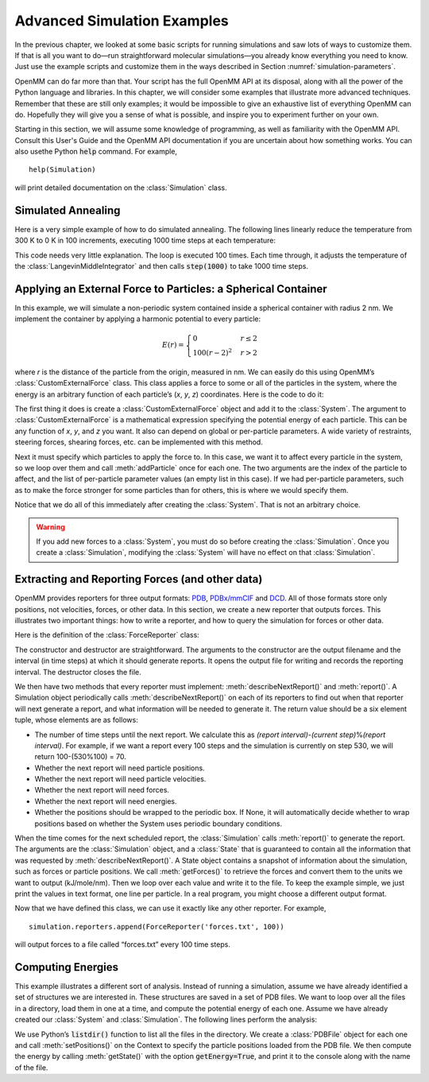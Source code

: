 .. default-domain:: py

.. _advanced-simulation-examples:

Advanced Simulation Examples
############################

In the previous chapter, we looked at some basic scripts for running simulations
and saw lots of ways to customize them.  If that is all you want to do—run
straightforward molecular simulations—you already know everything you need to
know.  Just use the example scripts and customize them in the ways described in
Section :numref:`simulation-parameters`.

OpenMM can do far more than that.  Your script has the full OpenMM API at its
disposal, along with all the power of the Python language and libraries.  In
this chapter, we will consider some examples that illustrate more advanced
techniques.  Remember that these are still only examples; it would be impossible
to give an exhaustive list of everything OpenMM can do.  Hopefully they will
give you a sense of what is possible, and inspire you to experiment further on
your own.

Starting in this section, we will assume some knowledge of programming, as well
as familiarity with the OpenMM API.  Consult this User's Guide and the OpenMM
API documentation if you are uncertain about how something works. You can also
usethe Python :code:`help` command.  For example,
::

    help(Simulation)

will print detailed documentation on the :class:`Simulation` class.

Simulated Annealing
*******************

Here is a very simple example of how to do simulated annealing.  The following
lines linearly reduce the temperature from 300 K to 0 K in 100 increments,
executing 1000 time steps at each temperature:

.. samepage::
    ::

        ...
        simulation.context.setPositions(pdb.positions)
        simulation.minimizeEnergy()
        for i in range(100):
            integrator.setTemperature(3*(100-i)*kelvin)
            simulation.step(1000)

    .. caption::

        :autonumber:`Example,simulated annealing`

This code needs very little explanation.  The loop is executed 100 times.  Each
time through, it adjusts the temperature of the :class:`LangevinMiddleIntegrator` and then
calls :code:`step(1000)` to take 1000 time steps.

Applying an External Force to Particles: a Spherical Container
**************************************************************

In this example, we will simulate a non-periodic system contained inside a
spherical container with radius 2 nm.  We implement the container by applying a
harmonic potential to every particle:

.. math::
    E(r) = \begin{cases}
           0          & r\le2\\
           100(r-2)^2 & r>2
           \end{cases}

where *r* is the distance of the particle from the origin, measured in nm.
We can easily do this using OpenMM’s :class:`CustomExternalForce` class.  This class
applies a force to some or all of the particles in the system, where the energy
is an arbitrary function of each particle’s (\ *x*\ , *y*\ , *z*\ )
coordinates.  Here is the code to do it:

.. samepage::
    ::

        ...
        system = forcefield.createSystem(pdb.topology, nonbondedMethod=CutoffNonPeriodic,
                nonbondedCutoff=1*nanometer, constraints=None)
        force = CustomExternalForce('100*max(0, r-2)^2; r=sqrt(x*x+y*y+z*z)')
        system.addForce(force)
        for i in range(system.getNumParticles()):
            force.addParticle(i, [])
        integrator = LangevinMiddleIntegrator(300*kelvin, 91/picosecond, 0.004*picoseconds)
        ...

    .. caption::

        :autonumber:`Example,spherical container`

The first thing it does is create a :class:`CustomExternalForce` object and add it to the
:class:`System`.  The argument to :class:`CustomExternalForce` is a mathematical expression
specifying the potential energy of each particle.  This can be any function of *x*\ ,
*y*\ , and *z* you want.  It also can depend on global or per-particle
parameters.  A wide variety of restraints, steering forces, shearing forces,
etc. can be implemented with this method.

Next it must specify which particles to apply the force to.  In this case, we
want it to affect every particle in the system, so we loop over them and call
:meth:`addParticle` once for each one.  The two arguments are the index of
the particle to affect, and the list of per-particle parameter values (an empty
list in this case).  If we had per-particle parameters, such as to make the
force stronger for some particles than for others, this is where we would
specify them.

Notice that we do all of this immediately after creating the :class:`System`.  That is
not an arbitrary choice.

.. warning::

    If you add new forces to a :class:`System`, you must do so before creating the :class:`Simulation`.
    Once you create a :class:`Simulation`, modifying the :class:`System` will have no effect on that :class:`Simulation`.

Extracting and Reporting Forces (and other data)
************************************************

OpenMM provides reporters for three output formats: `PDB <https://www.wwpdb.org/documentation/file-format-content/format33/v3.3.html>`_, `PDBx/mmCIF <https://mmcif.wwpdb.org/pdbx-mmcif-home-page.html>`_ and `DCD <https://www.ks.uiuc.edu/Research/namd/2.6/ug/node13.html>`_.
All of those formats store only positions, not velocities, forces, or other data.  In this
section, we create a new reporter that outputs forces.  This illustrates two
important things: how to write a reporter, and how to query the simulation for
forces or other data.

Here is the definition of the :class:`ForceReporter` class:

.. samepage::
    ::

        class ForceReporter(object):
            def __init__(self, file, reportInterval):
                self._out = open(file, 'w')
                self._reportInterval = reportInterval

            def __del__(self):
                self._out.close()

            def describeNextReport(self, simulation):
                steps = self._reportInterval - simulation.currentStep%self._reportInterval
                return (steps, False, False, True, False, None)

            def report(self, simulation, state):
                forces = state.getForces().value_in_unit(kilojoules/mole/nanometer)
                for f in forces:
                    self._out.write('%g %g %g\n' % (f[0], f[1], f[2]))

    .. caption::

        :autonumber:`Example,ForceReporter`

The constructor and destructor are straightforward.  The arguments to the
constructor are the output filename and the interval (in time steps) at which it
should generate reports.  It opens the output file for writing and records the
reporting interval.  The destructor closes the file.

We then have two methods that every reporter must implement:
:meth:`describeNextReport()` and :meth:`report()`.  A Simulation object
periodically calls :meth:`describeNextReport()` on each of its reporters to
find out when that reporter will next generate a report, and what information
will be needed to generate it.  The return value should be a six element tuple,
whose elements are as follows:

* The number of time steps until the next report.  We calculate this as
  *(report interval)*\ -\ *(current step)*\ %\ *(report interval)*\ .  For
  example, if we want a report every 100 steps and the simulation is currently on
  step 530, we will return 100-(530%100) = 70.
* Whether the next report will need particle positions.
* Whether the next report will need particle velocities.
* Whether the next report will need forces.
* Whether the next report will need energies.
* Whether the positions should be wrapped to the periodic box.  If None, it will
  automatically decide whether to wrap positions based on whether the System uses
  periodic boundary conditions.


When the time comes for the next scheduled report, the :class:`Simulation` calls
:meth:`report()` to generate the report.  The arguments are the :class:`Simulation`
object, and a :class:`State` that is guaranteed to contain all the information that was
requested by :meth:`describeNextReport()`\ .  A State object contains a
snapshot of information about the simulation, such as forces or particle
positions.  We call :meth:`getForces()` to retrieve the forces and convert
them to the units we want to output (kJ/mole/nm).  Then we loop over each value
and write it to the file.  To keep the example simple, we just print the values
in text format, one line per particle.  In a real program, you might choose a
different output format.

Now that we have defined this class, we can use it exactly like any other
reporter.  For example,
::

    simulation.reporters.append(ForceReporter('forces.txt', 100))

will output forces to a file called “forces.txt” every 100 time steps.

Computing Energies
******************

This example illustrates a different sort of analysis.  Instead of running a
simulation, assume we have already identified a set of structures we are
interested in.  These structures are saved in a set of PDB files.  We want to
loop over all the files in a directory, load them in one at a time, and compute
the potential energy of each one.  Assume we have already created our :class:`System` and
:class:`Simulation`.  The following lines perform the analysis:

.. samepage::
    ::

        import os
        for file in os.listdir('structures'):
            pdb = PDBFile(os.path.join('structures', file))
            simulation.context.setPositions(pdb.positions)
            state = simulation.context.getState(getEnergy=True)
            print(file, state.getPotentialEnergy())

    .. caption::

        :autonumber:`Example,computing energies`

We use Python’s :code:`listdir()` function to list all the files in the
directory.  We create a :class:`PDBFile` object for each one and call
:meth:`setPositions()` on the Context to specify the particle positions loaded
from the PDB file.  We then compute the energy by calling :meth:`getState()`
with the option :code:`getEnergy=True`\ , and print it to the console along
with the name of the file.

